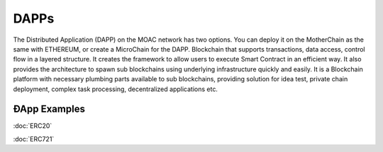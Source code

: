 DAPPs
====

The Distributed Application (DAPP) on the MOAC network has two options.
You can deploy it on the MotherChain as the same with ETHEREUM, or create a MicroChain for the DAPP.
Blockchain that supports transactions, data access, control flow in a
layered structure. It creates the framework to allow users to execute
Smart Contract in an efficient way. It also provides the architecture to
spawn sub blockchains using underlying infrastructure quickly and
easily. It is a Blockchain platform with necessary plumbing parts
available to sub blockchains, providing solution for idea test, private
chain deployment, complex task processing, decentralized applications
etc.


ÐApp Examples
~~~~~~~~~~~~~~~~

:doc:`ERC20`

:doc:`ERC721`

